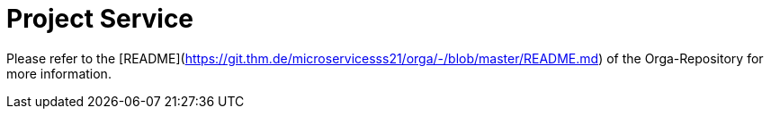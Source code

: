 = Project Service

Please refer to the [README](https://git.thm.de/microservicesss21/orga/-/blob/master/README.md) of the Orga-Repository for more information.

